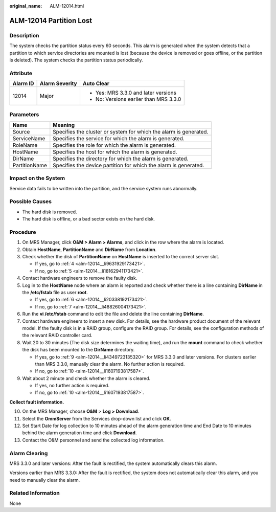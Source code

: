 :original_name: ALM-12014.html

.. _ALM-12014:

ALM-12014 Partition Lost
========================

Description
-----------

The system checks the partition status every 60 seconds. This alarm is generated when the system detects that a partition to which service directories are mounted is lost (because the device is removed or goes offline, or the partition is deleted). The system checks the partition status periodically.

Attribute
---------

+-----------------------+-----------------------+----------------------------------------+
| Alarm ID              | Alarm Severity        | Auto Clear                             |
+=======================+=======================+========================================+
| 12014                 | Major                 | -  Yes: MRS 3.3.0 and later versions   |
|                       |                       | -  No: Versions earlier than MRS 3.3.0 |
+-----------------------+-----------------------+----------------------------------------+

Parameters
----------

+---------------+-------------------------------------------------------------------+
| Name          | Meaning                                                           |
+===============+===================================================================+
| Source        | Specifies the cluster or system for which the alarm is generated. |
+---------------+-------------------------------------------------------------------+
| ServiceName   | Specifies the service for which the alarm is generated.           |
+---------------+-------------------------------------------------------------------+
| RoleName      | Specifies the role for which the alarm is generated.              |
+---------------+-------------------------------------------------------------------+
| HostName      | Specifies the host for which the alarm is generated.              |
+---------------+-------------------------------------------------------------------+
| DirName       | Specifies the directory for which the alarm is generated.         |
+---------------+-------------------------------------------------------------------+
| PartitionName | Specifies the device partition for which the alarm is generated.  |
+---------------+-------------------------------------------------------------------+

Impact on the System
--------------------

Service data fails to be written into the partition, and the service system runs abnormally.

Possible Causes
---------------

-  The hard disk is removed.
-  The hard disk is offline, or a bad sector exists on the hard disk.

Procedure
---------

#. On MRS Manager, click **O&M > Alarm > Alarms**, and click |image1| in the row where the alarm is located.

#. Obtain **HostName**, **PartitionName** and **DirName** from **Location**.

#. Check whether the disk of **PartitionName** on **HostName** is inserted to the correct server slot.

   -  If yes, go to :ref:`4 <alm-12014__li9631929173421>`.
   -  If no, go to :ref:`5 <alm-12014__li18162941173421>`.

#. .. _alm-12014__li9631929173421:

   Contact hardware engineers to remove the faulty disk.

#. .. _alm-12014__li18162941173421:

   Log in to the **HostName** node where an alarm is reported and check whether there is a line containing **DirName** in the **/etc/fstab** file as user **root**.

   -  If yes, go to :ref:`6 <alm-12014__li20338192173421>`.
   -  If no, go to :ref:`7 <alm-12014__li48826004173421>`.

#. .. _alm-12014__li20338192173421:

   Run the **vi /etc/fstab** command to edit the file and delete the line containing **DirName**.

#. .. _alm-12014__li48826004173421:

   Contact hardware engineers to insert a new disk. For details, see the hardware product document of the relevant model. If the faulty disk is in a RAID group, configure the RAID group. For details, see the configuration methods of the relevant RAID controller card.

#. Wait 20 to 30 minutes (The disk size determines the waiting time), and run the **mount** command to check whether the disk has been mounted to the **DirName** directory.

   -  If yes, go to \ :ref:`9 <alm-12014__li4349723135320>` for MRS 3.3.0 and later versions. For clusters earlier than MRS 3.3.0, manually clear the alarm. No further action is required.
   -  If no, go to :ref:`10 <alm-12014__li1607193817587>`.

#. .. _alm-12014__li4349723135320:

   Wait about 2 minute and check whether the alarm is cleared.

   -  If yes, no further action is required.
   -  If no, go to :ref:`10 <alm-12014__li1607193817587>`.

**Collect fault information.**

10. .. _alm-12014__li1607193817587:

    On the MRS Manager, choose **O&M** > **Log > Download**.

11. Select the **OmmServer** from the Services drop-down list and click **OK**.

12. Set Start Date for log collection to 10 minutes ahead of the alarm generation time and End Date to 10 minutes behind the alarm generation time and click **Download**.

13. Contact the O&M personnel and send the collected log information.

Alarm Clearing
--------------

MRS 3.3.0 and later versions: After the fault is rectified, the system automatically clears this alarm.

Versions earlier than MRS 3.3.0: After the fault is rectified, the system does not automatically clear this alarm, and you need to manually clear the alarm.

Related Information
-------------------

None

.. |image1| image:: /_static/images/en-us_image_0000001532767638.png
